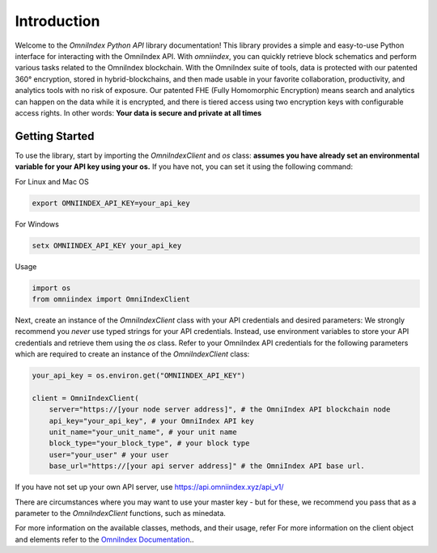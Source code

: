 Introduction
============

Welcome to the `OmniIndex Python API` library documentation! This library provides a simple and easy-to-use Python interface for interacting with the OmniIndex API. With `omniindex`, you can quickly retrieve block schematics and perform various tasks related to the OmniIndex blockchain.
With the OmniIndex suite of tools, data is protected with our patented 360° encryption, stored in hybrid-blockchains, and then made usable in your favorite collaboration, productivity, and analytics tools with no risk of exposure. Our patented FHE (Fully Homomorphic Encryption) means search and analytics can happen on the data while it is encrypted, and there is tiered access using two encryption keys with configurable access rights. 
In other words: **Your data is secure and private at all times**


Getting Started
---------------

To use the library, start by importing the `OmniIndexClient` and `os` class:
**assumes you have already set an environmental variable for your API key using your os.** If you have not, you can set it using the following command: 

For Linux and Mac OS

.. code-block:: bash 

   export OMNIINDEX_API_KEY=your_api_key

For Windows

.. code-block:: doscon

   setx OMNIINDEX_API_KEY your_api_key

Usage

.. code-block:: python

   import os 
   from omniindex import OmniIndexClient

Next, create an instance of the `OmniIndexClient` class with your API credentials and desired parameters: We strongly recommend you *never* use typed strings for your API credentials. Instead, use environment variables to store your API credentials and retrieve them using the `os` class.
Refer to your OmniIndex API credentials for the following parameters which are required to create an instance of the `OmniIndexClient` class:

.. code-block:: python

   your_api_key = os.environ.get("OMNIINDEX_API_KEY")

   client = OmniIndexClient(
       server="https://[your node server address]", # the OmniIndex API blockchain node
       api_key="your_api_key", # your OmniIndex API key
       unit_name="your_unit_name", # your unit name 
       block_type="your_block_type", # your block type 
       user="your_user" # your user 
       base_url="https://[your api server address]" # the OmniIndex API base url. 


If you have not set up your own API server, use https://api.omniindex.xyz/api_v1/

There are circumstances where you may want to use your master key - but for these, we recommend you pass that as a parameter to the `OmniIndexClient` functions, such as minedata.

For more information on the available classes, methods, and their usage, refer For more information on the client object and elements refer to the `OmniIndex Documentation <https://omniindex.io/docs/>`_..